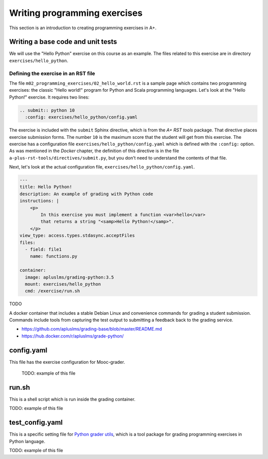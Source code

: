 Writing programming exercises
=======================================================

.. styled-topic::

  Main questions:
      How to create a programming exercise and its grading.

  Topics?
      YAML files, shell scripts, Docker containers for grading

  What you are supposed to do?
      Read the documentation.

  Difficulty:
      ?

  Laboriousness:
      ?

This section is an introduction to creating programming exercises
in A+.

Writing a base code and unit tests
----------------------------------

We will use the "Hello Python" exercise on this course as an example.
The files related to this exercise are in directory ``exercises/hello_python``.

Defining the exercise in an RST file
....................................

The file ``m02_programming_exercises/02_hello_world.rst`` is a sample page
which contains two programming exercises: the classic "Hello world!" program
for Python and Scala programming languages. Let's look at the "Hello Python!"
exercise. It requires two lines:

.. code-block:: rst

  .. submit:: python 10
    :config: exercises/hello_python/config.yaml

The exercise is included with the ``submit`` Sphinx directive, which is from the
*A+ RST tools* package. That directive
places exercise submission forms. The number ``10`` is the maximum score that
the student will get from this exercise. The exercise has a configuration
file ``exercises/hello_python/config.yaml`` which is defined with the
``:config:`` option. As was mentioned in the *Docker* chapter, the definition
of this directive is in the file ``a-plus-rst-tools/directives/submit.py``,
but you don't need to understand the contents of that file.

Next, let's look at the actual configuration file,
``exercises/hello_python/config.yaml``.

.. code-block:: yaml

  ---
  title: Hello Python!
  description: An example of grading with Python code
  instructions: |
      <p>
          In this exercise you must implement a function <var>hello</var>
          that returns a string "<samp>Hello Python!</samp>".
      </p>
  view_type: access.types.stdasync.acceptFiles
  files:
    - field: file1
      name: functions.py

  container:
    image: apluslms/grading-python:3.5
    mount: exercises/hello_python
    cmd: /exercise/run.sh

TODO

A docker container that includes a stable Debian Linux and convenience commands for grading a student submission. Commands include tools from capturing the test output to submitting a feedback back to the grading service.

- https://github.com/apluslms/grading-base/blob/master/README.md
- https://hub.docker.com/r/apluslms/grade-python/


config.yaml
-----------
This file has the exercise configuration for Mooc-grader.

 TODO: example of this file

run.sh
------
This is a shell script which is run inside the grading container.

TODO: example of this file

test_config.yaml
----------------
This is a specific setting file for
`Python grader utils <https://github.com/aalto-letech/python-grader-utils>`_,
which is a tool package for grading programming exercises in Python language.

TODO: example of this file
